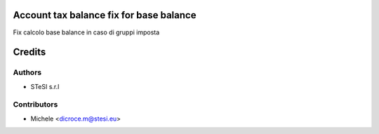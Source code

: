 Account tax balance fix for base balance
===============================
Fix calcolo base balance in caso di gruppi imposta


Credits
=======

Authors
~~~~~~~

* STeSI s.r.l

Contributors
~~~~~~~~~~~~

* Michele <dicroce.m@stesi.eu>
